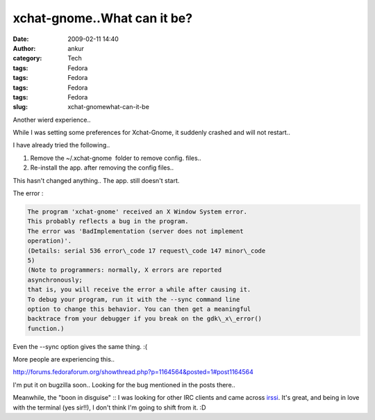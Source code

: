 xchat-gnome..What can it be?
############################
:date: 2009-02-11 14:40
:author: ankur
:category: Tech
:tags: Fedora
:tags: Fedora
:tags: Fedora
:tags: Fedora
:slug: xchat-gnomewhat-can-it-be

Another wierd experience..

While I was setting some preferences for Xchat-Gnome, it suddenly
crashed and will not restart..

I have already tried the following..

#. Remove the ~/.xchat-gnome  folder to remove config. files..
#. Re-install the app. after removing the config files..

This hasn't changed anything.. The app. still doesn't start.

The error :

.. code-block:: bash

    The program 'xchat-gnome' received an X Window System error.
    This probably reflects a bug in the program.
    The error was 'BadImplementation (server does not implement
    operation)'.
    (Details: serial 536 error\_code 17 request\_code 147 minor\_code
    5)
    (Note to programmers: normally, X errors are reported
    asynchronously;
    that is, you will receive the error a while after causing it.
    To debug your program, run it with the --sync command line
    option to change this behavior. You can then get a meaningful
    backtrace from your debugger if you break on the gdk\_x\_error()
    function.)

Even the --sync option gives the same thing. :(

More people are experiencing this..

http://forums.fedoraforum.org/showthread.php?p=1164564&posted=1#post1164564

I'm put it on bugzilla soon.. Looking for the bug mentioned in the posts
there..

Meanwhile, the "boon in disguise" :: I was looking for other IRC clients
and came across `irssi`_. It's great, and being in love with the
terminal (yes sir!!), I don't think I'm going to shift from it. :D

.. _irssi: http://irssi.org/
